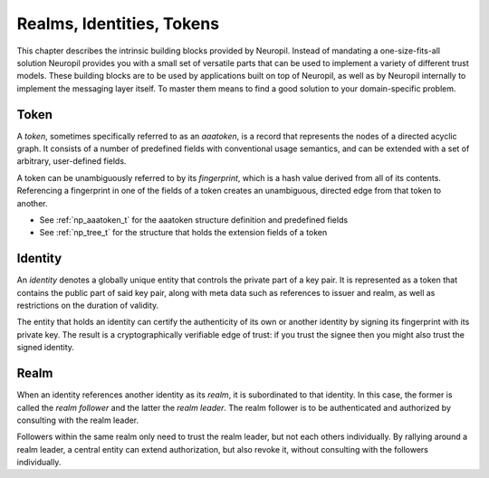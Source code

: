 Realms, Identities, Tokens
==========================

This chapter describes the intrinsic building blocks provided by Neuropil.
Instead of mandating a one-size-fits-all solution Neuropil provides you with a
small set of versatile parts that can be used to implement a variety of
different trust models. These building blocks are to be used by applications
built on top of Neuropil, as well as by Neuropil internally to implement the
messaging layer itself. To master them means to find a good solution to your
domain-specific problem.

Token
*****

A *token*, sometimes specifically referred to as an *aaatoken*, is a record
that represents the nodes of a directed acyclic graph. It consists of a number
of predefined fields with conventional usage semantics, and can be extended
with a set of arbitrary, user-defined fields.

A token can be unambiguously referred to by its *fingerprint*, which is a hash
value derived from all of its contents. Referencing a fingerprint in one of the
fields of a token creates an unambiguous, directed edge from that token to
another.

.. image:: token.svg
    :alt: Token illustration

- See :ref:`np_aaatoken_t` for the aaatoken structure definition and
  predefined fields
- See :ref:`np_tree_t` for the structure that holds the extension fields of a
  token

Identity
********

An *identity* denotes a globally unique entity that controls the private part
of a key pair. It is represented as a token that contains the public part of
said key pair, along with meta data such as references to issuer and realm, as
well as restrictions on the duration of validity.

The entity that holds an identity can certify the authenticity of its own or
another identity by signing its fingerprint with its private key. The result is
a cryptographically verifiable edge of trust: if you trust the signee then you
might also trust the signed identity.

Realm
*****

When an identity references another identity as its *realm*, it is subordinated
to that identity. In this case, the former is called the *realm follower* and
the latter the *realm leader*. The realm follower is to be authenticated and
authorized by consulting with the realm leader.

Followers within the same realm only need to trust the realm leader, but not
each others individually. By rallying around a realm leader, a central entity
can extend authorization, but also revoke it, without consulting with the
followers individually.
